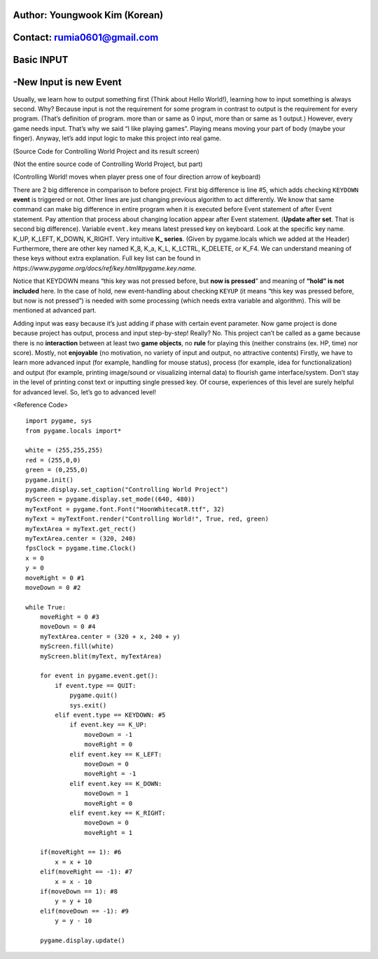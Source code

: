 ====================================
Author: Youngwook Kim (Korean)
====================================

====================================
Contact: rumia0601@gmail.com
====================================

====================================
Basic INPUT
====================================

====================================
-New Input is new Event
====================================
Usually, we learn how to output something first (Think about Hello World!), learning how to input something is always second. Why? Because input is not the requirement for some program in contrast to output is the requirement for every program. (That’s definition of program. more than or same as 0 input, more than or same as 1 output.) However, every game needs input. That’s why we said “I like playing games”. Playing means moving your part of body (maybe your finger). Anyway, let’s add input logic to make this project into real game.


.. image:: Bagic-INPUT-sourcecode.png

.. image:: Bagic-INPUT-resultscreen.png

(Source Code for Controlling World Project and its result screen)

(Not the entire source code of Controlling World Project, but part)

(Controlling World! moves when player press one of four direction arrow of keyboard)


There are 2 big difference in comparison to before project. First big difference is line #5, which adds checking ``KEYDOWN`` **event** is triggered or not. Other lines are just changing previous algorithm to act differently. We know that same command can make big difference in entire program when it is executed before Event statement of after Event statement. Pay attention that process about changing location appear after Event statement. (**Update after set**. That is second big difference). Variable ``event.key`` means latest pressed key on keyboard. Look at the specific key name. K_UP, K_LEFT, K_DOWN, K_RIGHT. Very intuitive **K_ series**. (Given by pygame.locals which we added at the Header) Furthermore, there are other key named K_8, K_a, K_L, K_LCTRL, K_DELETE, or K_F4. We can understand meaning of these keys without extra explanation. Full key list can be found in  
`https://www.pygame.org/docs/ref/key.html#pygame.key.name.`

Notice that KEYDOWN means “this key was not pressed before, but **now is pressed**” and meaning of **“hold” is not included** here. In the case of hold, new event-handling about checking ``KEYUP`` (it means “this key was pressed before, but now is not pressed”) is needed with some processing (which needs extra variable and algorithm). This will be mentioned at advanced part.

Adding input was easy because it’s just adding if phase with certain event parameter. Now game project is done because project has output, process and input step-by-step! Really? No. This project can’t be called as a game because there is no **interaction** between at least two **game objects**, no **rule** for playing this (neither constrains (ex. HP, time) nor score). Mostly, not **enjoyable** (no motivation, no variety of input and output, no attractive contents) Firstly, we have to learn more advanced input (for example, handling for mouse status), process (for example, idea for functionalization) and output (for example, printing image/sound or visualizing internal data) to flourish game interface/system. Don’t stay in the level of printing const text or inputting single pressed key. Of course, experiences of this level are surely helpful for advanced level. So, let’s go to advanced level!



<Reference Code> ::

    import pygame, sys
    from pygame.locals import*

    white = (255,255,255)
    red = (255,0,0)
    green = (0,255,0)
    pygame.init()
    pygame.display.set_caption("Controlling World Project") 
    myScreen = pygame.display.set_mode((640, 480))
    myTextFont = pygame.font.Font("HoonWhitecatR.ttf", 32)
    myText = myTextFont.render("Controlling World!", True, red, green) 
    myTextArea = myText.get_rect()
    myTextArea.center = (320, 240)
    fpsClock = pygame.time.Clock()
    x = 0
    y = 0
    moveRight = 0 #1
    moveDown = 0 #2

    while True:
        moveRight = 0 #3
        moveDown = 0 #4
        myTextArea.center = (320 + x, 240 + y)
        myScreen.fill(white)
        myScreen.blit(myText, myTextArea)

        for event in pygame.event.get():
            if event.type == QUIT:
                pygame.quit()
                sys.exit()
            elif event.type == KEYDOWN: #5
                if event.key == K_UP:
                    moveDown = -1
                    moveRight = 0
                elif event.key == K_LEFT:
                    moveDown = 0
                    moveRight = -1
                elif event.key == K_DOWN:
                    moveDown = 1
                    moveRight = 0
                elif event.key == K_RIGHT:
                    moveDown = 0
                    moveRight = 1
                
        if(moveRight == 1): #6
            x = x + 10
        elif(moveRight == -1): #7
            x = x - 10
        if(moveDown == 1): #8
            y = y + 10
        elif(moveDown == -1): #9
            y = y - 10

        pygame.display.update()

